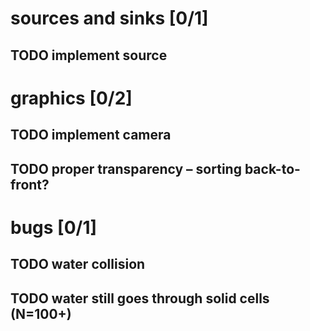 * sources and sinks [0/1]
** TODO implement source
* graphics [0/2]
** TODO implement camera
** TODO proper transparency – sorting back-to-front?
* bugs [0/1]
** TODO water collision
** TODO water still goes through solid cells (N=100+)
